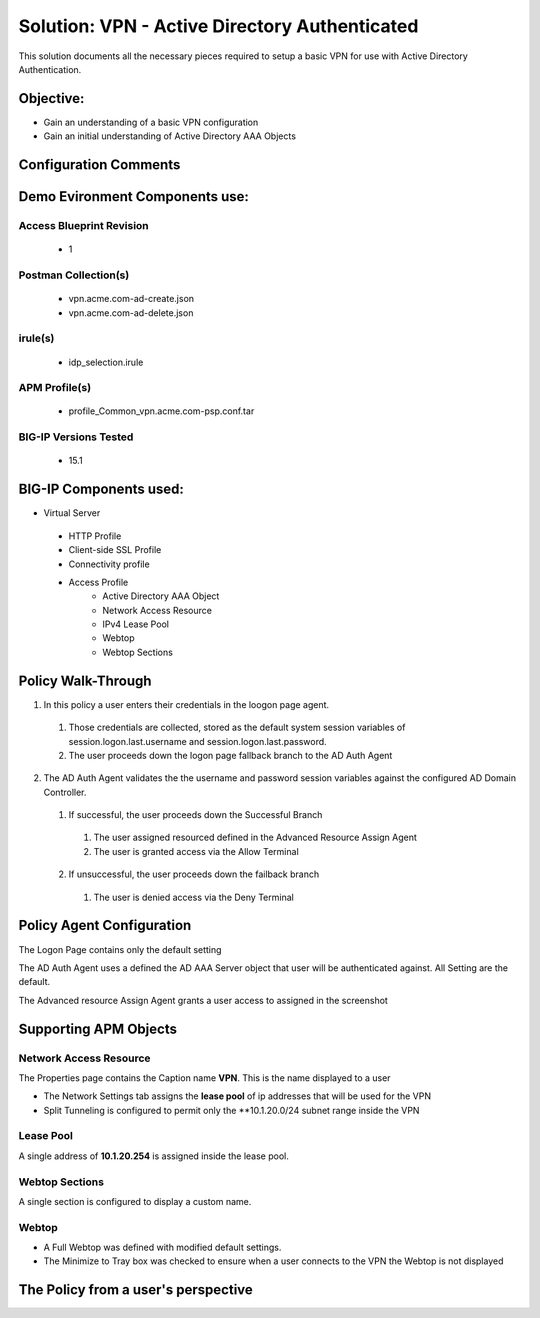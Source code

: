 Solution: VPN - Active Directory Authenticated 
======================================================

This solution documents  all the necessary pieces required to setup a basic VPN for use with Active Directory Authentication.  

Objective:
----------

-  Gain an understanding of a basic VPN configuration

-  Gain an initial understanding of Active Directory AAA Objects

Configuration Comments
------------------------

Demo Evironment Components use:
---------------------

Access Blueprint Revision
^^^^^^^^^^^^^^^^^^^^^^^^^^^^
  - 1

Postman Collection(s)
^^^^^^^^^^^^^^^^^^^^
  - vpn.acme.com-ad-create.json
  - vpn.acme.com-ad-delete.json

irule(s)
^^^^^^^^
  - idp_selection.irule

APM Profile(s) 
^^^^^^^^^^^^
  - profile_Common_vpn.acme.com-psp.conf.tar


BIG-IP Versions Tested
^^^^^^^^^^^^^^^^^^^^^^
  - 15.1

BIG-IP Components used:
-----------------

* Virtual Server
 - HTTP Profile
 - Client-side SSL Profile
 - Connectivity profile
 - Access Profile
      + Active Directory AAA Object
      + Network Access Resource
      + IPv4 Lease Pool
      + Webtop
      + Webtop Sections
      


Policy Walk-Through
----------------------

1. In this policy a user enters their credentials in the loogon page agent.  
 1. Those credentials are collected, stored as the default system session variables of session.logon.last.username and session.logon.last.password.                                
 2. The user proceeds down the logon page fallback branch to the AD Auth Agent              
2. The AD Auth Agent validates the the username and password session variables against the configured AD Domain Controller.
 1. If successful, the user proceeds down the Successful Branch
  1. The user assigned resourced defined in the Advanced Resource Assign Agent
  2. The user is granted access via the Allow Terminal
 2. If unsuccessful, the user proceeds down the failback branch
  1. The user is denied access via the Deny Terminal                                         

|image001|                                                                                      



Policy Agent Configuration
----------------------------

The Logon Page contains only the default setting                                                                          

|image002|                                                                                   

The AD Auth Agent uses a defined the  AD AAA Server object that user will be authenticated against.  All Setting are the default.

|image003|                                                                                   


The Advanced resource Assign Agent grants a user access to assigned in the screenshot                                     

|image004|                                                                                   


Supporting APM Objects
-----------------------

Network Access Resource
^^^^^^^^^^^^^^^^^^^^^^^^

The Properties page contains the Caption name **VPN**.  This is the name displayed to a user                            

|image005|                                                                                   


- The Network Settings tab assigns the **lease pool** of ip addresses that will be used for the VPN                         
- Split Tunneling is configured to permit only the **10.1.20.0/24 subnet range inside the VPN                            
|image006|                                                                                   


Lease Pool
^^^^^^^^^^^^
A single address of **10.1.20.254** is assigned inside the lease pool.                                                    

|image007|                                                                                   


Webtop Sections
^^^^^^^^^^^^^^^^
A single section is configured to display a custom name.                                                                  

|image008|                                                                                   


Webtop
^^^^^^^^^^^
- A Full Webtop was defined with modified default settings.                                  
- The Minimize to Tray box was checked to ensure when a user connects to the VPN the Webtop is not displayed               

|image009|                                                                                   



The Policy from a user's perspective
-------------------------------------




.. |image001| image:: media/001.png
.. |image002| image:: media/002.png
.. |image003| image:: media/003.png
.. |image004| image:: media/004.png
.. |image005| image:: media/005.png
.. |image006| image:: media/006.png
.. |image007| image:: media/007.png
.. |image008| image:: media/008.png
.. |image009| image:: media/009.png

   

